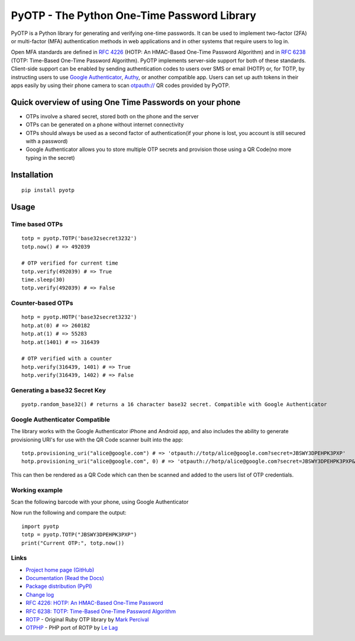 PyOTP - The Python One-Time Password Library
============================================

PyOTP is a Python library for generating and verifying one-time passwords. It can be used to implement two-factor (2FA)
or multi-factor (MFA) authentication methods in web applications and in other systems that require users to log in.

Open MFA standards are defined in `RFC 4226 <https://tools.ietf.org/html/rfc4226>`_ (HOTP: An HMAC-Based One-Time
Password Algorithm) and in `RFC 6238 <https://tools.ietf.org/html/rfc6238>`_ (TOTP: Time-Based One-Time Password
Algorithm). PyOTP implements server-side support for both of these standards. Client-side support can be enabled by
sending authentication codes to users over SMS or email (HOTP) or, for TOTP, by instructing users to use `Google
Authenticator <https://en.wikipedia.org/wiki/Google_Authenticator>`_, `Authy <https://www.authy.com/>`_, or another
compatible app. Users can set up auth tokens in their apps easily by using their phone camera to scan `otpauth://
<https://github.com/google/google-authenticator/wiki/Key-Uri-Format>`_ QR codes provided by PyOTP.

Quick overview of using One Time Passwords on your phone
--------------------------------------------------------

* OTPs involve a shared secret, stored both on the phone and the server
* OTPs can be generated on a phone without internet connectivity
* OTPs should always be used as a second factor of authentication(if your phone is lost, you account is still secured with a password)
* Google Authenticator allows you to store multiple OTP secrets and provision those using a QR Code(no more typing in the secret)

Installation
------------
::

    pip install pyotp

Usage
-----

Time based OTPs
~~~~~~~~~~~~~~~
::

    totp = pyotp.TOTP('base32secret3232')
    totp.now() # => 492039

    # OTP verified for current time
    totp.verify(492039) # => True
    time.sleep(30)
    totp.verify(492039) # => False

Counter-based OTPs
~~~~~~~~~~~~~~~~~~
::

    hotp = pyotp.HOTP('base32secret3232')
    hotp.at(0) # => 260182
    hotp.at(1) # => 55283
    hotp.at(1401) # => 316439

    # OTP verified with a counter
    hotp.verify(316439, 1401) # => True
    hotp.verify(316439, 1402) # => False

Generating a base32 Secret Key
~~~~~~~~~~~~~~~~~~~~~~~~~~~~~~
::

    pyotp.random_base32() # returns a 16 character base32 secret. Compatible with Google Authenticator

Google Authenticator Compatible
~~~~~~~~~~~~~~~~~~~~~~~~~~~~~~~

The library works with the Google Authenticator iPhone and Android app, and also includes the ability to generate
provisioning URI's for use with the QR Code scanner built into the app::

    totp.provisioning_uri("alice@google.com") # => 'otpauth://totp/alice@google.com?secret=JBSWY3DPEHPK3PXP'
    hotp.provisioning_uri("alice@google.com", 0) # => 'otpauth://hotp/alice@google.com?secret=JBSWY3DPEHPK3PXP&counter=0'

This can then be rendered as a QR Code which can then be scanned and added to the users list of OTP credentials.

Working example
~~~~~~~~~~~~~~~

Scan the following barcode with your phone, using Google Authenticator

.. image:: http://chart.apis.google.com/chart?cht=qr&chs=250x250&chl=otpauth%3A%2F%2Ftotp%2Falice%40google.com%3Fsecret%3DJBSWY3DPEHPK3PXP

Now run the following and compare the output::

    import pyotp
    totp = pyotp.TOTP("JBSWY3DPEHPK3PXP")
    print("Current OTP:", totp.now())

Links
~~~~~

* `Project home page (GitHub) <https://github.com/pyotp/pyotp>`_
* `Documentation (Read the Docs) <https://pyotp.readthedocs.org/en/latest/>`_
* `Package distribution (PyPI) <https://pypi.python.org/pypi/pyotp>`_
* `Change log <https://github.com/pyotp/pyotp/blob/master/Changes.rst>`_
* `RFC 4226: HOTP: An HMAC-Based One-Time Password <https://tools.ietf.org/html/rfc4226>`_
* `RFC 6238: TOTP: Time-Based One-Time Password Algorithm <https://tools.ietf.org/html/rfc6238>`_
* `ROTP <https://github.com/mdp/rotp>`_ - Original Ruby OTP library by `Mark Percival <https://github.com/mdp>`_
* `OTPHP <https://github.com/lelag/otphp>`_ - PHP port of ROTP by `Le Lag <https://github.com/lelag>`_

.. image:: https://img.shields.io/travis/pyotp/pyotp.svg
        :target: https://travis-ci.org/pyotp/pyotp
.. image:: https://img.shields.io/coveralls/pyotp/pyotp.svg
        :target: https://coveralls.io/r/pyotp/pyotp?branch=master
.. image:: https://img.shields.io/pypi/v/pyotp.svg
        :target: https://pypi.python.org/pypi/pyotp
.. image:: https://img.shields.io/pypi/l/pyotp.svg
        :target: https://pypi.python.org/pypi/pyotp
.. image:: https://readthedocs.org/projects/pyotp/badge/?version=latest
        :target: https://pyotp.readthedocs.org/
